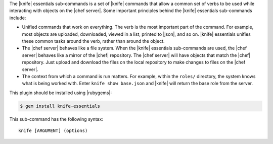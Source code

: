 .. The contents of this file are included in multiple topics.
.. This file describes a command or a sub-command for Knife.
.. This file should not be changed in a way that hinders its ability to appear in multiple documentation sets.


The |knife| essentials sub-commands is a set of |knife| commands that allow a common set of verbs to be used while interacting with objects on the |chef server|. Some important principles behind the |knife| essentials sub-commands include:

* Unified commands that work on everything. The verb is the most important part of the command. For example, most objects are uploaded, downloaded, viewed in a list, printed to |json|, and so on. |knife| essentials unifies these common tasks around the verb, rather than around the object.

* The |chef server| behaves like a file system. When the |knife| essentials sub-commands are used, the |chef server| behaves like a mirror of the |chef| repository. The |chef server| will have objects that match the |chef| repository. Just upload and download the files on the local repository to make changes to files on the |chef server|.

* The context from which a command is run matters. For example, within the ``roles/`` directory, the system knows what is being worked with. Enter ``knife show base.json`` and |knife| will return the base role from the server.

This plugin should be installed using |rubygems|:

.. code-block:: bash

   $ gem install knife-essentials

This sub-command has the following syntax::

   knife [ARGUMENT] (options)

